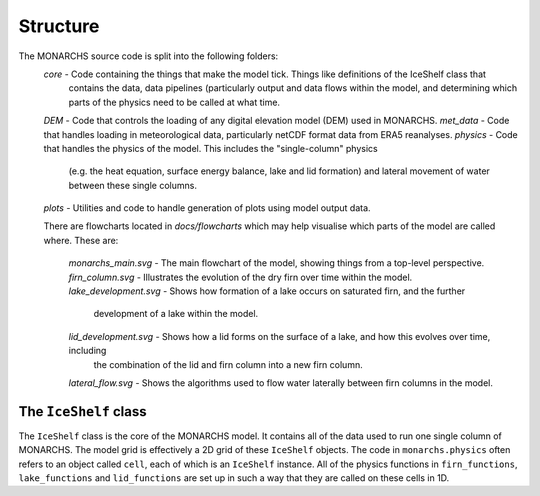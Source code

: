 
Structure
************
The MONARCHS source code is split into the following folders:
    `core` - Code containing the things that make the model tick. Things like definitions of the IceShelf class that
           contains the data, data pipelines (particularly output and data flows within the model,
           and determining which parts of the physics need to be called at what time.
    `DEM` - Code that controls the loading of any digital elevation model (DEM) used in MONARCHS.
    `met_data` - Code that handles loading in meteorological data, particularly netCDF format data from ERA5 reanalyses.
    `physics` - Code that handles the physics of the model. This includes the "single-column" physics
                (e.g. the heat equation, surface energy balance, lake and lid formation) and lateral movement
                of water between these single columns.
    `plots` - Utilities and code to handle generation of plots using model output data.

    There are flowcharts located in `docs/flowcharts` which may help visualise which parts of the model are called where.
    These are:
        `monarchs_main.svg` - The main flowchart of the model, showing things from a top-level perspective.
        `firn_column.svg` - Illustrates the evolution of the dry firn over time within the model.
        `lake_development.svg` - Shows how formation of a lake occurs on saturated firn, and the further
                            development of a lake within the model.
        `lid_development.svg` - Shows how a lid forms on the surface of a lake, and how this evolves over time, including
                                the combination of the lid and firn column into a new firn column.
        `lateral_flow.svg` - Shows the algorithms used to flow water laterally between firn columns in the model.

The ``IceShelf`` class
======================
The ``IceShelf`` class is the core of the MONARCHS model. It contains all of the data used to run one single column
of MONARCHS. The model grid is effectively a 2D grid of these ``IceShelf`` objects. The code in ``monarchs.physics``
often refers to an object called ``cell``, each of which is an ``IceShelf`` instance. All of the physics functions in
``firn_functions``, ``lake_functions`` and ``lid_functions`` are set up in such a way that they are called on these
cells in 1D.